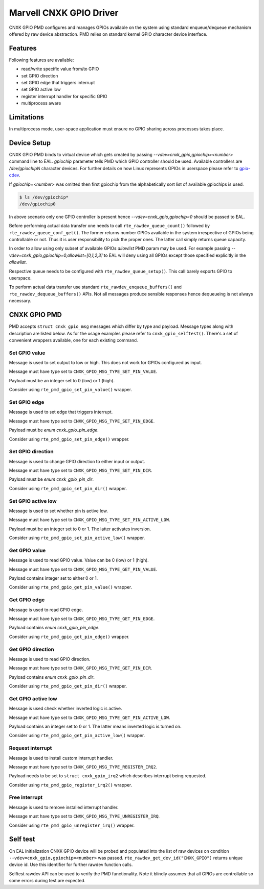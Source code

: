 ..  SPDX-License-Identifier: BSD-3-Clause
    Copyright(c) 2021 Marvell.

Marvell CNXK GPIO Driver
========================

CNXK GPIO PMD configures and manages GPIOs available on the system using
standard enqueue/dequeue mechanism offered by raw device abstraction. PMD relies
on standard kernel GPIO character device interface.

Features
--------

Following features are available:

- read/write specific value from/to GPIO
- set GPIO direction
- set GPIO edge that triggers interrupt
- set GPIO active low
- register interrupt handler for specific GPIO
- multiprocess aware

Limitations
-----------

In multiprocess mode, user-space application must ensure
no GPIO sharing across processes takes place.

Device Setup
------------

CNXK GPIO PMD binds to virtual device which gets created by passing
`--vdev=cnxk_gpio,gpiochip=<number>` command line to EAL. `gpiochip` parameter
tells PMD which GPIO controller should be used. Available controllers are
`/dev/gpiochipN` character devices. For further details on
how Linux represents GPIOs in userspace please refer to
`gpio-cdev <https://www.kernel.org/doc/Documentation/ABI/testing/gpio-cdev>`_.

If `gpiochip=<number>` was omitted then first gpiochip from the alphabetically
sort list of available gpiochips is used.

.. code-block:: console

   $ ls /dev/gpiochip*
   /dev/gpiochip0

In above scenario only one GPIO controller is present hence
`--vdev=cnxk_gpio,gpiochip=0` should be passed to EAL.

Before performing actual data transfer one needs to call
``rte_rawdev_queue_count()`` followed by ``rte_rawdev_queue_conf_get()``. The
former returns number GPIOs available in the system irrespective of GPIOs
being controllable or not. Thus it is user responsibility to pick the proper
ones. The latter call simply returns queue capacity.

In order to allow using only subset of available GPIOs `allowlist` PMD param may
be used. For example passing `--vdev=cnxk_gpio,gpiochip=0,allowlist=[0,1,2,3]`
to EAL will deny using all GPIOs except those specified explicitly in the
`allowlist`.

Respective queue needs to be configured with ``rte_rawdev_queue_setup()``. This
call barely exports GPIO to userspace.

To perform actual data transfer use standard ``rte_rawdev_enqueue_buffers()``
and ``rte_rawdev_dequeue_buffers()`` APIs. Not all messages produce sensible
responses hence dequeueing is not always necessary.

CNXK GPIO PMD
-------------

PMD accepts ``struct cnxk_gpio_msg`` messages which differ by type and payload.
Message types along with description are listed below. As for the usage examples
please refer to ``cnxk_gpio_selftest()``. There's a set of convenient wrappers
available, one for each existing command.

Set GPIO value
~~~~~~~~~~~~~~

Message is used to set output to low or high. This does not work for GPIOs
configured as input.

Message must have type set to ``CNXK_GPIO_MSG_TYPE_SET_PIN_VALUE``.

Payload must be an integer set to 0 (low) or 1 (high).

Consider using ``rte_pmd_gpio_set_pin_value()`` wrapper.

Set GPIO edge
~~~~~~~~~~~~~

Message is used to set edge that triggers interrupt.

Message must have type set to ``CNXK_GPIO_MSG_TYPE_SET_PIN_EDGE``.

Payload must be `enum cnxk_gpio_pin_edge`.

Consider using ``rte_pmd_gpio_set_pin_edge()`` wrapper.

Set GPIO direction
~~~~~~~~~~~~~~~~~~

Message is used to change GPIO direction to either input or output.

Message must have type set to ``CNXK_GPIO_MSG_TYPE_SET_PIN_DIR``.

Payload must be `enum cnxk_gpio_pin_dir`.

Consider using ``rte_pmd_gpio_set_pin_dir()`` wrapper.

Set GPIO active low
~~~~~~~~~~~~~~~~~~~

Message is used to set whether pin is active low.

Message must have type set to ``CNXK_GPIO_MSG_TYPE_SET_PIN_ACTIVE_LOW``.

Payload must be an integer set to 0 or 1. The latter activates inversion.

Consider using ``rte_pmd_gpio_set_pin_active_low()`` wrapper.

Get GPIO value
~~~~~~~~~~~~~~

Message is used to read GPIO value. Value can be 0 (low) or 1 (high).

Message must have type set to ``CNXK_GPIO_MSG_TYPE_GET_PIN_VALUE``.

Payload contains integer set to either 0 or 1.

Consider using ``rte_pmd_gpio_get_pin_value()`` wrapper.

Get GPIO edge
~~~~~~~~~~~~~

Message is used to read GPIO edge.

Message must have type set to ``CNXK_GPIO_MSG_TYPE_GET_PIN_EDGE``.

Payload contains `enum cnxk_gpio_pin_edge`.

Consider using ``rte_pmd_gpio_get_pin_edge()`` wrapper.

Get GPIO direction
~~~~~~~~~~~~~~~~~~

Message is used to read GPIO direction.

Message must have type set to ``CNXK_GPIO_MSG_TYPE_GET_PIN_DIR``.

Payload contains `enum cnxk_gpio_pin_dir`.

Consider using ``rte_pmd_gpio_get_pin_dir()`` wrapper.

Get GPIO active low
~~~~~~~~~~~~~~~~~~~

Message is used check whether inverted logic is active.

Message must have type set to ``CNXK_GPIO_MSG_TYPE_GET_PIN_ACTIVE_LOW``.

Payload contains an integer set to 0 or 1. The latter means inverted logic
is turned on.

Consider using ``rte_pmd_gpio_get_pin_active_low()`` wrapper.

Request interrupt
~~~~~~~~~~~~~~~~~

Message is used to install custom interrupt handler.

Message must have type set to ``CNXK_GPIO_MSG_TYPE_REGISTER_IRQ2``.

Payload needs to be set to ``struct cnxk_gpio_irq2`` which describes interrupt
being requested.

Consider using ``rte_pmd_gpio_register_irq2()`` wrapper.

Free interrupt
~~~~~~~~~~~~~~

Message is used to remove installed interrupt handler.

Message must have type set to ``CNXK_GPIO_MSG_TYPE_UNREGISTER_IRQ``.

Consider using ``rte_pmd_gpio_unregister_irq()`` wrapper.

Self test
---------

On EAL initialization CNXK GPIO device will be probed and populated into
the list of raw devices on condition ``--vdev=cnxk_gpio,gpiochip=<number>`` was
passed. ``rte_rawdev_get_dev_id("CNXK_GPIO")`` returns unique device id. Use
this identifier for further rawdev function calls.

Selftest rawdev API can be used to verify the PMD functionality. Note it blindly
assumes that all GPIOs are controllable so some errors during test are expected.
